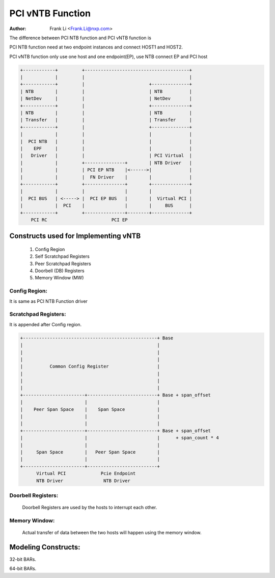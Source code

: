 .. SPDX-License-Identifier: GPL-2.0

=================
PCI vNTB Function
=================

:Author: Frank Li <Frank.Li@nxp.com>

The difference between PCI NTB function and PCI vNTB function is

PCI NTB function need at two endpoint instances and connect HOST1
and HOST2.

PCI vNTB function only use one host and one endpoint(EP), use NTB
connect EP and PCI host

.. code-block:: text


  +------------+         +---------------------------------------+
  |            |         |                                       |
  +------------+         |                        +--------------+
  | NTB        |         |                        | NTB          |
  | NetDev     |         |                        | NetDev       |
  +------------+         |                        +--------------+
  | NTB        |         |                        | NTB          |
  | Transfer   |         |                        | Transfer     |
  +------------+         |                        +--------------+
  |            |         |                        |              |
  |  PCI NTB   |         |                        |              |
  |    EPF     |         |                        |              |
  |   Driver   |         |                        | PCI Virtual  |
  |            |         +---------------+        | NTB Driver   |
  |            |         | PCI EP NTB    |<------>|              |
  |            |         |  FN Driver    |        |              |
  +------------+         +---------------+        +--------------+
  |            |         |               |        |              |
  |  PCI BUS   | <-----> |  PCI EP BUS   |        |  Virtual PCI |
  |            |  PCI    |               |        |     BUS      |
  +------------+         +---------------+--------+--------------+
      PCI RC                        PCI EP

Constructs used for Implementing vNTB
=====================================

	1) Config Region
	2) Self Scratchpad Registers
	3) Peer Scratchpad Registers
	4) Doorbell (DB) Registers
	5) Memory Window (MW)


Config Region:
--------------

It is same as PCI NTB Function driver

Scratchpad Registers:
---------------------

It is appended after Config region.

.. code-block:: text


  +--------------------------------------------------+ Base
  |                                                  |
  |                                                  |
  |                                                  |
  |          Common Config Register                  |
  |                                                  |
  |                                                  |
  |                                                  |
  +-----------------------+--------------------------+ Base + span_offset
  |                       |                          |
  |    Peer Span Space    |    Span Space            |
  |                       |                          |
  |                       |                          |
  +-----------------------+--------------------------+ Base + span_offset
  |                       |                          |      + span_count * 4
  |                       |                          |
  |     Span Space        |   Peer Span Space        |
  |                       |                          |
  +-----------------------+--------------------------+
        Virtual PCI             Pcie Endpoint
        NTB Driver               NTB Driver


Doorbell Registers:
-------------------

  Doorbell Registers are used by the hosts to interrupt each other.

Memory Window:
--------------

  Actual transfer of data between the two hosts will happen using the
  memory window.

Modeling Constructs:
====================

32-bit BARs.

======  ===============
BAR ANAL  CONSTRUCTS USED
======  ===============
BAR0    Config Region
BAR1    Doorbell
BAR2    Memory Window 1
BAR3    Memory Window 2
BAR4    Memory Window 3
BAR5    Memory Window 4
======  ===============

64-bit BARs.

======  ===============================
BAR ANAL  CONSTRUCTS USED
======  ===============================
BAR0    Config Region + Scratchpad
BAR1
BAR2    Doorbell
BAR3
BAR4    Memory Window 1
BAR5
======  ===============================


